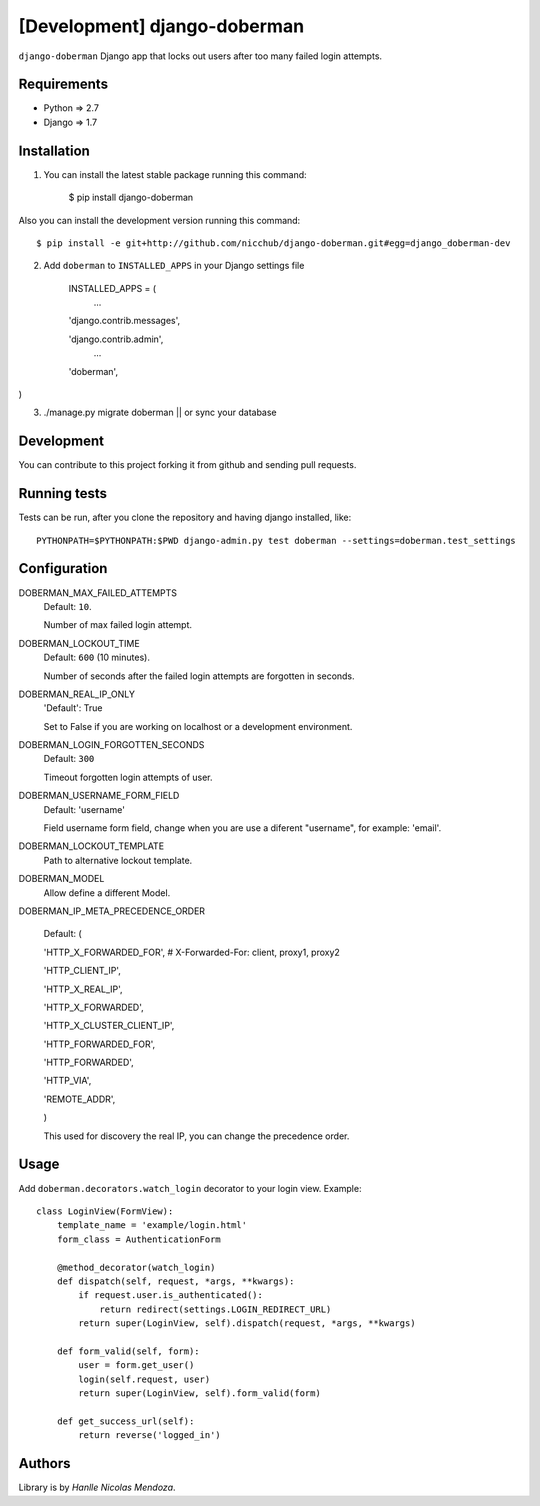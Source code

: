 [Development] django-doberman
===============

``django-doberman``   Django app that locks out users after too many failed login attempts. 


Requirements
------------
- Python => 2.7
- Django => 1.7


Installation
------------

1. You can install the latest stable package running this command:

    $ pip install django-doberman

Also you can install the development version running this command::

    $ pip install -e git+http://github.com/nicchub/django-doberman.git#egg=django_doberman-dev

2. Add ``doberman`` to ``INSTALLED_APPS`` in your Django settings file

    INSTALLED_APPS = (
        ...

    'django.contrib.messages',

    'django.contrib.admin',
        ...

    'doberman',
)

3. ./manage.py migrate doberman || or sync your database


Development
------------

You can contribute to this project forking it from github and sending pull requests.

Running tests
-------------

Tests can be run, after you clone the repository and having django installed, like::

    PYTHONPATH=$PYTHONPATH:$PWD django-admin.py test doberman --settings=doberman.test_settings


Configuration
--------

DOBERMAN_MAX_FAILED_ATTEMPTS
    Default: ``10``.

    Number of max failed login attempt.

DOBERMAN_LOCKOUT_TIME
    Default: ``600`` (10 minutes).

    Number of seconds after the failed login attempts are forgotten in seconds.

DOBERMAN_REAL_IP_ONLY
    'Default': True

    Set to False if you are working on localhost or a development environment.

DOBERMAN_LOGIN_FORGOTTEN_SECONDS
    Default: ``300``

    Timeout forgotten login attempts of user.

DOBERMAN_USERNAME_FORM_FIELD
    Default: 'username'

    Field username form field, change when you are use a diferent "username", for example: 'email'.

DOBERMAN_LOCKOUT_TEMPLATE
    Path to alternative lockout template.

DOBERMAN_MODEL
    Allow define a different Model.


DOBERMAN_IP_META_PRECEDENCE_ORDER

    Default: (

    'HTTP_X_FORWARDED_FOR',  # X-Forwarded-For: client, proxy1, proxy2

    'HTTP_CLIENT_IP',

    'HTTP_X_REAL_IP',

    'HTTP_X_FORWARDED',

    'HTTP_X_CLUSTER_CLIENT_IP',

    'HTTP_FORWARDED_FOR',

    'HTTP_FORWARDED',

    'HTTP_VIA',

    'REMOTE_ADDR',

    )

    This used for discovery the real IP, you can change the precedence order.


Usage
-----

Add ``doberman.decorators.watch_login`` decorator to your login view. Example::


    class LoginView(FormView):
        template_name = 'example/login.html'
        form_class = AuthenticationForm

        @method_decorator(watch_login)
        def dispatch(self, request, *args, **kwargs):
            if request.user.is_authenticated():
                return redirect(settings.LOGIN_REDIRECT_URL)
            return super(LoginView, self).dispatch(request, *args, **kwargs)

        def form_valid(self, form):
            user = form.get_user()
            login(self.request, user)
            return super(LoginView, self).form_valid(form)

        def get_success_url(self):
            return reverse('logged_in')



Authors
-------

Library is by `Hanlle Nicolas Mendoza`.


.. Website: http://nicolasmendoza.org/
